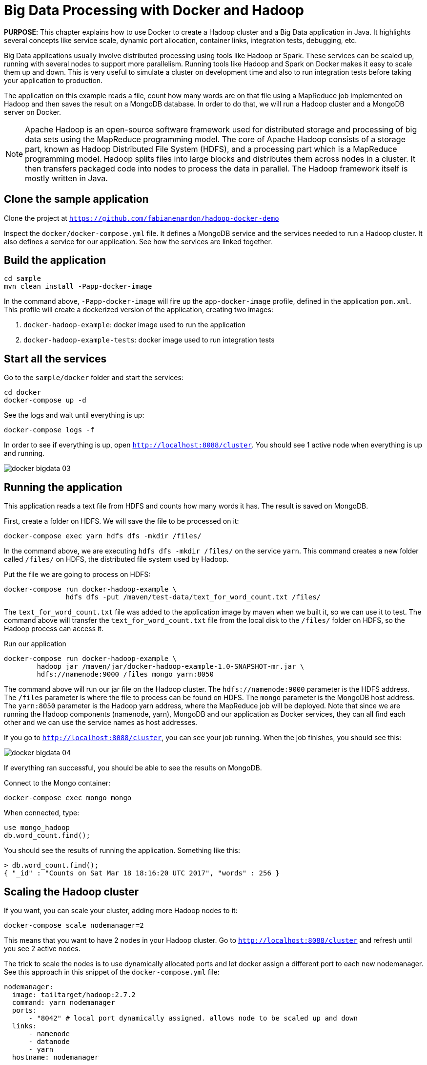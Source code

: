 :imagesdir: images

= Big Data Processing with Docker and Hadoop

*PURPOSE*: This chapter explains how to use Docker to create a Hadoop cluster and a Big Data application in Java. It highlights several concepts like service scale, dynamic port allocation, container links, integration tests, debugging, etc.

Big Data applications usually involve distributed processing using tools like Hadoop or Spark. These services can be scaled up, running with several nodes to support more parallelism. Running tools like Hadoop and Spark on Docker makes it easy to scale them up and down. This is very useful to simulate a cluster on development time and also to run integration tests before taking your application to production.

The application on this example reads a file, count how many words are on that file using a MapReduce job implemented on Hadoop and then saves the result on a MongoDB database. In order to do that, we will run a Hadoop cluster and a MongoDB server on Docker.

[NOTE]
====
Apache Hadoop is an open-source software framework used for distributed storage and processing of big data sets using the MapReduce programming model. The core of Apache Hadoop consists of a storage part, known as Hadoop Distributed File System (HDFS), and a processing part which is a MapReduce programming model. Hadoop splits files into large blocks and distributes them across nodes in a cluster. It then transfers packaged code into nodes to process the data in parallel. The Hadoop framework itself is mostly written in Java.
====

== Clone the sample application

Clone the project at `https://github.com/fabianenardon/hadoop-docker-demo`

Inspect the `docker/docker-compose.yml` file. It defines a MongoDB service and the services needed to run a Hadoop cluster. It also defines a service for our application. See how the services are linked together.

== Build the application

[source, text]
----
cd sample
mvn clean install -Papp-docker-image
----

In the command above, `-Papp-docker-image` will fire up the `app-docker-image` profile, defined in the application `pom.xml`. This profile will create a dockerized version of the application, creating two images:

. `docker-hadoop-example`: docker image used to run the application
. `docker-hadoop-example-tests`: docker image used to run integration tests

== Start all the services

Go to the `sample/docker` folder and start the services:

[source, text]
----
cd docker
docker-compose up -d
----

See the logs and wait until everything is up:

[source, text]
----
docker-compose logs -f
----

In order to see if everything is up, open `http://localhost:8088/cluster`. You should see 1 active node when everything is up and running.

image::docker-bigdata-03.png[]

== Running the application

This application reads a text file from HDFS and counts how many words it has. The result is saved on MongoDB.

First, create a folder on HDFS. We will save the file to be processed on it:

[source, text]
----
docker-compose exec yarn hdfs dfs -mkdir /files/
----

In the command above, we are executing `hdfs dfs -mkdir /files/` on the service `yarn`. This command creates a new folder called `/files/` on HDFS, the distributed file system used by Hadoop.

Put the file we are going to process on HDFS:

[source, text]
----
docker-compose run docker-hadoop-example \
               hdfs dfs -put /maven/test-data/text_for_word_count.txt /files/
----

The `text_for_word_count.txt` file was added to the application image by maven when we built it, so we can use it to test. The command above will transfer the `text_for_word_count.txt` file from the local disk to the `/files/` folder on HDFS, so the Hadoop process can access it.

Run our application

[source, text]
----
docker-compose run docker-hadoop-example \
        hadoop jar /maven/jar/docker-hadoop-example-1.0-SNAPSHOT-mr.jar \
        hdfs://namenode:9000 /files mongo yarn:8050
----

The command above will run our jar file on the Hadoop cluster. The `hdfs://namenode:9000` parameter is the HDFS address. The `/files` parameter is where the file to process can be found on HDFS. The `mongo` parameter is the MongoDB host address. The `yarn:8050` parameter is the Hadoop yarn address, where the MapReduce job will be deployed. Note that since we are running the Hadoop components (namenode, yarn), MongoDB and our application as Docker services, they can all find each other and we can use the service names as host addresses.

If you go to `http://localhost:8088/cluster`, you can see your job running. When the job finishes, you should see this:

image::docker-bigdata-04.png[]

If everything ran successful, you should be able to see the results on MongoDB.

Connect to the Mongo container:

[source, text]
----
docker-compose exec mongo mongo
----

When connected, type:

[source, text]
----
use mongo_hadoop
db.word_count.find();
----

You should see the results of running the application. Something like this:

[source, text]
----
> db.word_count.find();
{ "_id" : "Counts on Sat Mar 18 18:16:20 UTC 2017", "words" : 256 }
----

== Scaling the Hadoop cluster


If you want, you can scale your cluster, adding more Hadoop nodes to it:

[source, text]
----
docker-compose scale nodemanager=2
----

This means that you want to have 2 nodes in your Hadoop cluster. Go to `http://localhost:8088/cluster` and refresh until you see 2 active nodes.

The trick to scale the nodes is to use dynamically allocated ports and let docker assign a different port to each new nodemanager. See this approach in this snippet of the `docker-compose.yml` file:

[source, text]
----
nodemanager:
  image: tailtarget/hadoop:2.7.2
  command: yarn nodemanager
  ports:
      - "8042" # local port dynamically assigned. allows node to be scaled up and down
  links:
      - namenode
      - datanode
      - yarn
  hostname: nodemanager
----

== Stopping the services

Stop all the services

[source, text]
----
docker-compose down
----

Note that since our `docker-compose.yml` file defines volume mappings for HDFS and MongoDB, next time you start the services again, your data will still be there.


== Debugging your code

Debugging distributed Hadoop applications can be cumbersome. However, you can configure your environment to use the docker Hadoop cluster and debug your code easily from an IDE.

First, make sure your services are up:

[source, text]
----
docker-compose up -d
----

Then, add this to your /etc/hosts:

[source, text]
----
127.0.0.1       datanode
127.0.0.1       yarn
127.0.0.1       namenode
127.0.0.1       secondarynamenode
127.0.0.1       nodemanager
----

This configuration will allow you to access the docker Hadoop cluster from your IDE.

Then, open your project on Netbeans (or any other IDE) and run the application file:

image::docker-bigdata-01.png[]

Note that you will be connecting to the docker services at localhost.

You can also set a breakpoint and debug your application:

image::docker-bigdata-02.png[]

== Integration tests

When running integration tests, you want to test your application in an environment as close to production as possible, so you can test interactions between the several components, services, databases, network communication, etc. Fortunately, docker can help you a lot with integration tests.

There are several strategies to run integration tests, but in this application we are going to use the following:

. Start the services with a `docker-compose.yml` file created for testing purposes. This file won't have any volumes mapped, so when the test is over, no state will be saved. The test `docker-compose.yml` file won't publish any port on the host machine, so we can run simultaneous tests.
. Run the application, using the services started with the `docker-compose.yml` test file.
. Run Maven integration tests to check if the application execution produced the expected results. This will be done by checking what was saved on the MongoDB database.
. Stop the services. No state will be stored, so next time you run the integration tests, you will have a clean environment.

Here is how to execute this strategy, step by step:

Start the services with the test configuration:

[source, text]
----
docker-compose --file src/test/resources/docker-compose.yml up -d
----

Make sure all services are started and create the folder we need on hdfs to test:

[source, text]
----
docker-compose --file src/test/resources/docker-compose.yml exec yarn hdfs dfs -mkdir /files/
----

Put the test file on hdfs:

[source, text]
----
docker-compose --file src/test/resources/docker-compose.yml \
               run docker-hadoop-example \
               hdfs dfs -put /maven/test-data/text_for_word_count.txt /files/
----


Run the application

[source, text]
----
docker-compose --file src/test/resources/docker-compose.yml \
               run docker-hadoop-example \
               hadoop jar /maven/jar/docker-hadoop-example-1.0-SNAPSHOT-mr.jar \
               hdfs://namenode:9000 /files mongo yarn:8050
----

Run our integration tests:

[source, text]
----
docker-compose --file src/test/resources/docker-compose.yml \
               run docker-hadoop-example-tests mvn -f /maven/code/pom.xml \
               -Dmaven.repo.local=/m2/repository -Pintegration-test verify
----

Stop all the services:

[source, text]
----
docker-compose --file src/test/resources/docker-compose.yml down
----

If you want to remote debug tests, run the tests this way instead:

[source, text]
----
docker run -v ~/.m2:/m2 -p 5005:5005 \
           --link mongo:mongo \
           --net resources_default \
           docker-hadoop-example-tests \
           mvn -f /maven/code/pom.xml \
           -Dmaven.repo.local=/m2/repository \
           -Pintegration-test verify \
           -Dmaven.failsafe.debug
----

Running with this configuration, the application will wait until an IDE connects for remote debugging on port 5005.

See more about integration tests in the link:./ch09-cicd.adoc[CI/CD using Docker] chapter




